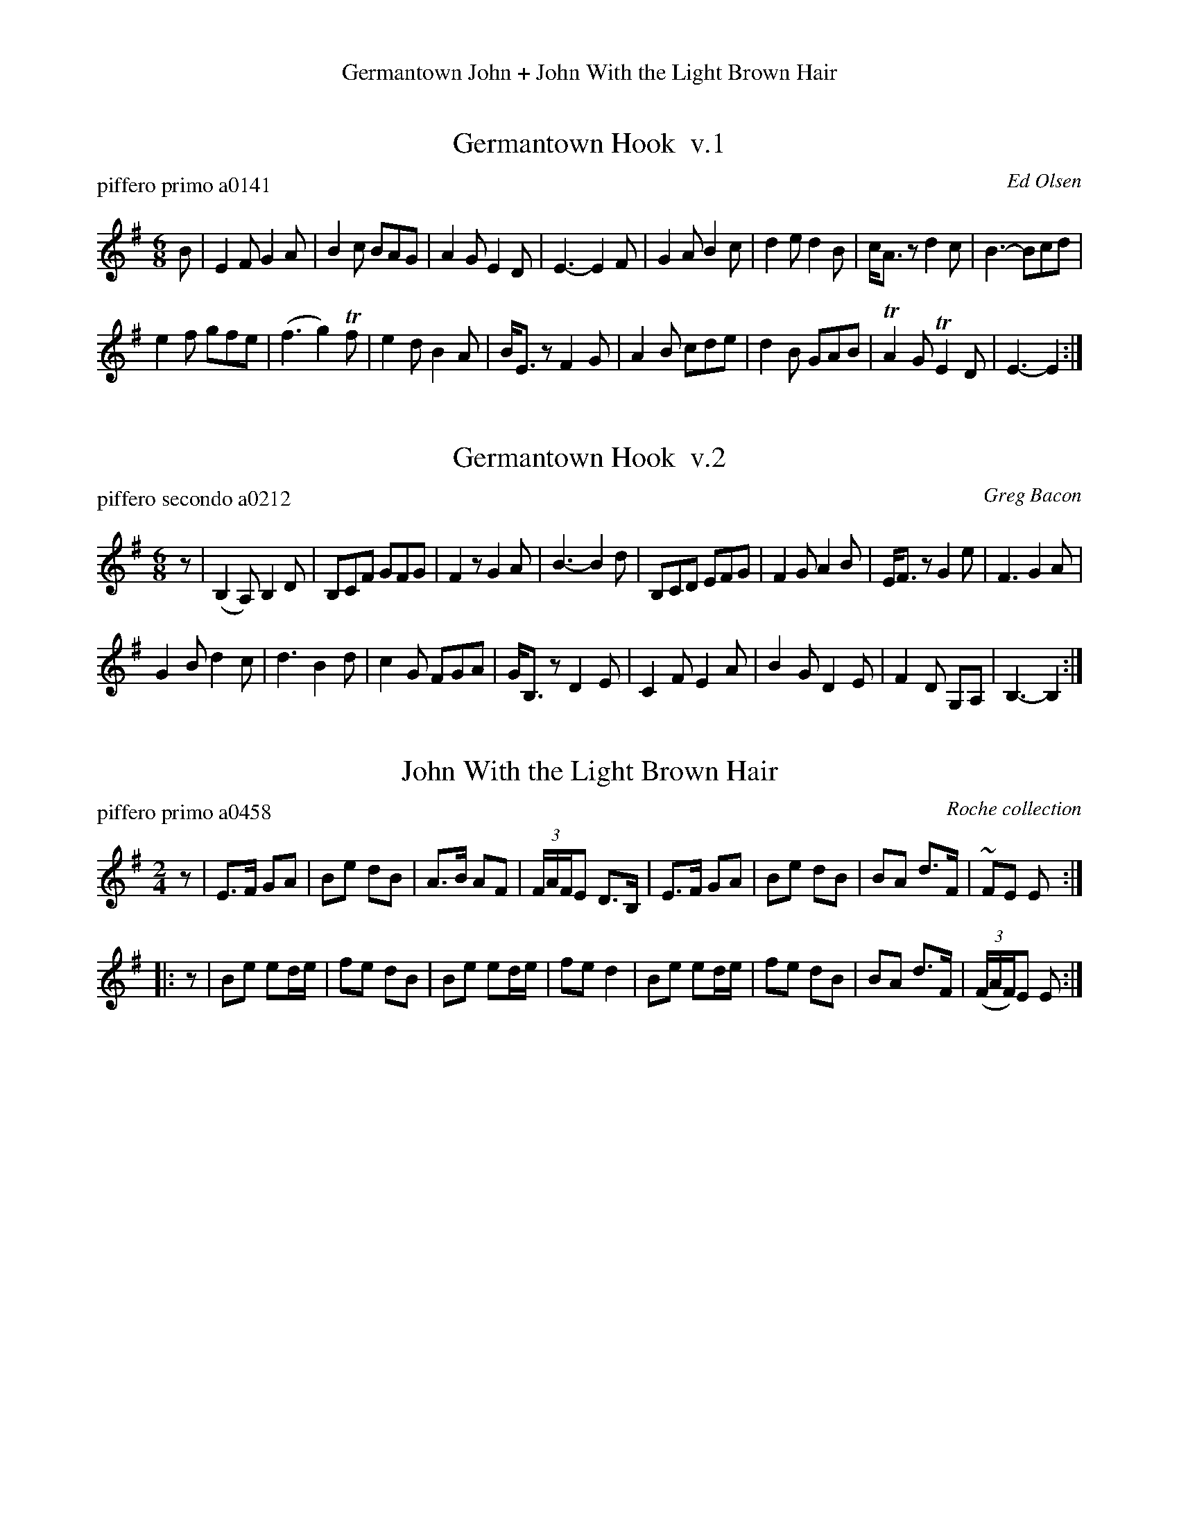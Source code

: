 %%center Germantown John + John With the Light Brown Hair
%D: 090421
%S: http://ancients.sudburymuster.org/mus/germanjohnC0.htm


X: 0
T: Germantown Hook  v.1
P: piffero primo a0141
O: Ed Olsen
%R: jig, march
F: http://ancients.sudburymuster.org/mus/ssp/pdf/ashgroveF.pdf
Z: 2019 John Chambers <jc:trillian.mit.edu>
M: 6/8
L: 1/8
K: Em
B |\
E2F G2A | B2c BAG | A2G E2D | E3- E2F |\
G2A B2c | d2e d2B | c<Az d2c | B3- Bcd |
e2f gfe | (f3g2)Tf | e2d B2A | B<Ez F2G |\
A2B cde | d2B GAB | TA2G TE2D | E3- E2 :|


X: 1
T: Germantown Hook  v.2
P: piffero secondo a0212
O: Greg Bacon
%R: jig, march
F: http://ancients.sudburymuster.org/mus/ssp/pdf/ashgroveF.pdf
Z: 2019 John Chambers <jc:trillian.mit.edu>
M: 6/8
L: 1/8
K: Em
z |\
(B,2A,) B,2D | B,CF GFG | F2z G2A | B3- B2d |\
B,CD EFG | F2G A2B | E<Fz G2e | F3 G2A |
G2B d2c | d3 B2d | c2G FGA | G<B,z D2E |\
C2F E2A | B2G D2E | F2D G,1A, | B,3- B,2 :|


X: 2
T: John With the Light Brown Hair
P: piffero primo a0458
O: Roche collection
F: http://ancients.sudburymuster.org/mus/ssp/pdf/involuntaryF.pdf
Z: 2019 John Chambers <jc:trillian.mit.edu>
M: 2/4
L: 1/16
K: Em
z2 |\
E3F G2A2 | B2e2 d2B2 | A3B A2F2 | (3FAFE2 D3B, |\
E3F G2A2 | B2e2 d2B2 | B2A2 d3F | ~F2E2 E2 :|
|: z2 |\
B2e2 e2de | f2e2 d2B2 | B2e2 e2de | f2e2 d4 |\
B2e2 e2de | f2e2 d2B2 | B2A2 d3F | (3(FAF)E2 E2 :|

% %sep 1 1 200
% %center - - - - - - - - - -
% Whatever we want at the bottom of each set belongs here.
